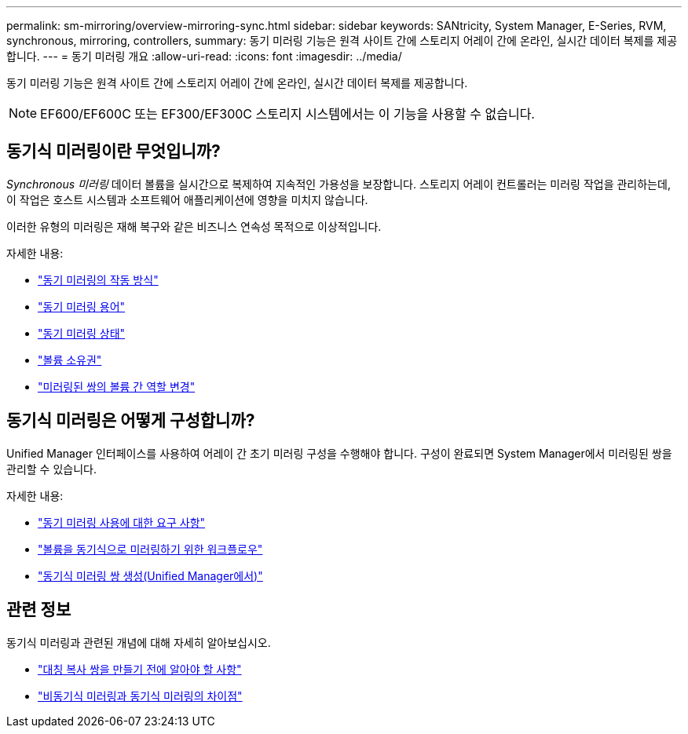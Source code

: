 ---
permalink: sm-mirroring/overview-mirroring-sync.html 
sidebar: sidebar 
keywords: SANtricity, System Manager, E-Series, RVM, synchronous, mirroring, controllers, 
summary: 동기 미러링 기능은 원격 사이트 간에 스토리지 어레이 간에 온라인, 실시간 데이터 복제를 제공합니다. 
---
= 동기 미러링 개요
:allow-uri-read: 
:icons: font
:imagesdir: ../media/


[role="lead"]
동기 미러링 기능은 원격 사이트 간에 스토리지 어레이 간에 온라인, 실시간 데이터 복제를 제공합니다.

[NOTE]
====
EF600/EF600C 또는 EF300/EF300C 스토리지 시스템에서는 이 기능을 사용할 수 없습니다.

====


== 동기식 미러링이란 무엇입니까?

_Synchronous 미러링_ 데이터 볼륨을 실시간으로 복제하여 지속적인 가용성을 보장합니다. 스토리지 어레이 컨트롤러는 미러링 작업을 관리하는데, 이 작업은 호스트 시스템과 소프트웨어 애플리케이션에 영향을 미치지 않습니다.

이러한 유형의 미러링은 재해 복구와 같은 비즈니스 연속성 목적으로 이상적입니다.

자세한 내용:

* link:how-synchronous-mirroring-works.html["동기 미러링의 작동 방식"]
* link:synchronous-mirroring-terminology.html["동기 미러링 용어"]
* link:synchronous-mirroring-status.html["동기 미러링 상태"]
* link:volume-ownership-sync.html["볼륨 소유권"]
* link:role-change-of-volumes-in-a-mirrored-pair.html["미러링된 쌍의 볼륨 간 역할 변경"]




== 동기식 미러링은 어떻게 구성합니까?

Unified Manager 인터페이스를 사용하여 어레이 간 초기 미러링 구성을 수행해야 합니다. 구성이 완료되면 System Manager에서 미러링된 쌍을 관리할 수 있습니다.

자세한 내용:

* link:requirements-for-using-synchronous-mirroring.html["동기 미러링 사용에 대한 요구 사항"]
* link:workflow-for-mirroring-a-volume-synchronously.html["볼륨을 동기식으로 미러링하기 위한 워크플로우"]
* link:../um-manage/create-synchronous-mirrored-pair-um.html["동기식 미러링 쌍 생성(Unified Manager에서)"]




== 관련 정보

동기식 미러링과 관련된 개념에 대해 자세히 알아보십시오.

* link:synchronous-mirroring-what-do-i-need-to-know-before-creating-a-mirrored-pair.html["대칭 복사 쌍을 만들기 전에 알아야 할 사항"]
* link:how-does-asynchronous-mirroring-differ-from-synchronous-mirroring-async.html["비동기식 미러링과 동기식 미러링의 차이점"]

